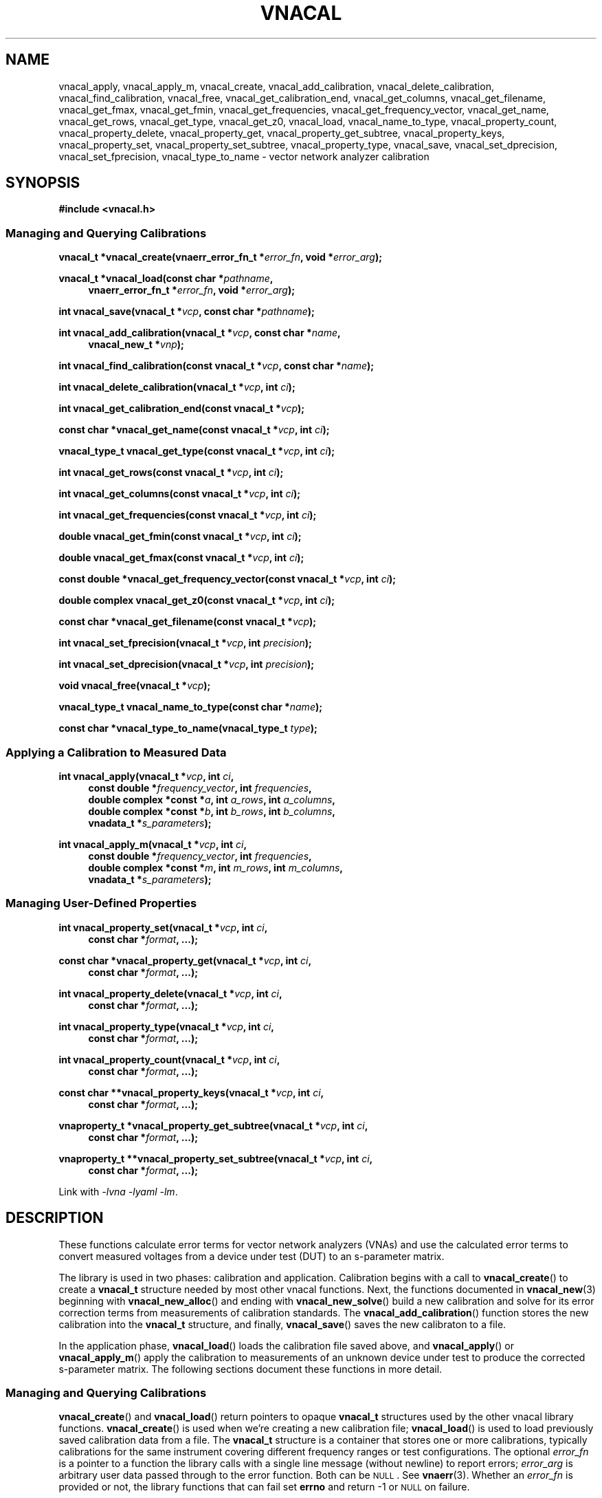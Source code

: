 .\"
.\" Vector Network Analyzer Library
.\" Copyright © 2020, 2021 D Scott Guthridge <scott_guthridge@rompromity.net>
.\"
.\" This program is free software: you can redistribute it and/or modify
.\" it under the terms of the GNU General Public License as published
.\" by the Free Software Foundation, either version 3 of the License, or
.\" (at your option) any later version.
.\"
.\" This program is distributed in the hope that it will be useful,
.\" but WITHOUT ANY WARRANTY; without even the implied warranty of
.\" MERCHANTABILITY or FITNESS FOR A PARTICULAR PURPOSE.  See the GNU
.\" General Public License for more details.
.\"
.\" You should have received a copy of the GNU General Public License
.\" along with this program.  If not, see <http://www.gnu.org/licenses/>.
.\"
.TH VNACAL 3 "JULY 2017" GNU
.nh
.SH NAME
vnacal_apply, vnacal_apply_m, vnacal_create, vnacal_add_calibration, vnacal_delete_calibration, vnacal_find_calibration, vnacal_free, vnacal_get_calibration_end, vnacal_get_columns, vnacal_get_filename, vnacal_get_fmax, vnacal_get_fmin, vnacal_get_frequencies, vnacal_get_frequency_vector, vnacal_get_name, vnacal_get_rows, vnacal_get_type, vnacal_get_z0, vnacal_load, vnacal_name_to_type, vnacal_property_count, vnacal_property_delete, vnacal_property_get, vnacal_property_get_subtree, vnacal_property_keys, vnacal_property_set, vnacal_property_set_subtree, vnacal_property_type, vnacal_save, vnacal_set_dprecision, vnacal_set_fprecision, vnacal_type_to_name \- vector network analyzer calibration
.\"
.SH SYNOPSIS
.B #include <vnacal.h>
.\"
.SS "Managing and Querying Calibrations"
.PP
.BI "vnacal_t *vnacal_create(vnaerr_error_fn_t *" error_fn ,
.BI "void *" error_arg );
.\"
.PP
.BI "vnacal_t *vnacal_load(const char *" pathname ,
.if n \{\
.in +4n
.\}
.BI "vnaerr_error_fn_t *" error_fn ", void *" error_arg );
.if n\{\
.in -4n
.\}
.\"
.PP
.BI "int vnacal_save(vnacal_t *" vcp ", const char *" pathname );
.\"
.PP
.BI "int vnacal_add_calibration(vnacal_t *" vcp ", const char *" name ,
.if n \{\
.in +4n
.\}
.BI "vnacal_new_t *" vnp );
.if n \{\
.in -4n
.\}
.\"
.PP
.BI "int vnacal_find_calibration(const vnacal_t *" vcp ", const char *" name );
.\"
.PP
.BI "int vnacal_delete_calibration(vnacal_t *" vcp ", int " ci );
.\"
.PP
.BI "int vnacal_get_calibration_end(const vnacal_t *" vcp );
.\"
.PP
.BI "const char *vnacal_get_name(const vnacal_t *" vcp ", int " ci );
.\"
.PP
.BI "vnacal_type_t vnacal_get_type(const vnacal_t *" vcp ", int " ci );
.\"
.PP
.BI "int vnacal_get_rows(const vnacal_t *" vcp ", int " ci );
.\"
.PP
.BI "int vnacal_get_columns(const vnacal_t *" vcp ", int " ci );
.\"
.PP
.BI "int vnacal_get_frequencies(const vnacal_t *" vcp ", int " ci );
.\"
.PP
.BI "double vnacal_get_fmin(const vnacal_t *" vcp ", int " ci );
.\"
.PP
.BI "double vnacal_get_fmax(const vnacal_t *" vcp ", int " ci );
.\"
.PP
.BI "const double *vnacal_get_frequency_vector(const vnacal_t *" vcp ",
.BI "int " ci );
.\"
.PP
.BI "double complex vnacal_get_z0(const vnacal_t *" vcp ", int " ci );
.\"
.PP
.BI "const char *vnacal_get_filename(const vnacal_t *" vcp );
.\"
.PP
.BI "int vnacal_set_fprecision(vnacal_t *" vcp ", int " precision );
.\"
.PP
.BI "int vnacal_set_dprecision(vnacal_t *" vcp ", int " precision );
.\"
.PP
.BI "void vnacal_free(vnacal_t *" vcp );
.\"
.PP
.BI "vnacal_type_t vnacal_name_to_type(const char *" name );
.\"
.PP
.BI "const char *vnacal_type_to_name(vnacal_type_t " type );
.\"
.SS "Applying a Calibration to Measured Data"
.PP
.BI "int vnacal_apply(vnacal_t *" vcp ", int " ci ,
.if n \{\
.in +4n
.\}
.BI "const double *" frequency_vector ", int " frequencies ,
.ie n \{\
.br
.\}
.el \{\
.in +4n
.\}
.BI "double complex *const *" a ", int " a_rows ", int " a_columns ,
.br
.BI "double complex *const *" b ", int " b_rows ", int " b_columns ,
.br
.BI "vnadata_t *" s_parameters );
.in -4n
.\"
.PP
.BI "int vnacal_apply_m(vnacal_t *" vcp ", int " ci ,
.if n \{\
.in +4n
.\}
.BI "const double *" frequency_vector ", int " frequencies ,
.ie n \{\
.br
.\}
.el \{\
.in +4n
.\}
.BI "double complex *const *" m ", int " m_rows ", int " m_columns ,
.br
.BI "vnadata_t *" s_parameters );
.in -4n
.\"
.SS "Managing User-Defined Properties"
.PP
.BI "int vnacal_property_set(vnacal_t *" vcp ", int " ci ,
.if n \{\
.in +4n
.\}
.BI "const char *" format ", ...);"
.if n \{\
.in -4n
.\}
.\"
.PP
.BI "const char *vnacal_property_get(vnacal_t *" vcp ", int " ci ,
.if n \{\
.in +4n
.\}
.BI "const char *" format ", ...);"
.if n \{\
.in -4n
.\}
.\"
.PP
.BI "int vnacal_property_delete(vnacal_t *" vcp ", int " ci ,
.if n \{\
.in +4n
.\}
.BI "const char *" format ", ...);"
.if n \{\
.in -4n
.\}
.\"
.PP
.BI "int vnacal_property_type(vnacal_t *" vcp ", int " ci ,
.if n \{\
.in +4n
.\}
.BI "const char *" format ", ...);"
.if n \{\
.in -4n
.\}
.\"
.PP
.BI "int vnacal_property_count(vnacal_t *" vcp ", int " ci ,
.if n \{\
.in +4n
.\}
.BI "const char *" format ", ...);"
.if n \{\
.in -4n
.\}
.\"
.PP
.BI "const char **vnacal_property_keys(vnacal_t *" vcp ", int " ci ,
.if n \{\
.in +4n
.\}
.BI "const char *" format ", ...);"
.if n \{\
.in -4n
.\}
.\"
.PP
.BI "vnaproperty_t *vnacal_property_get_subtree(vnacal_t *" vcp ", int " ci ,
.if n .in +4n
.BI "const char *" format ", ...);"
.if n .in -4n
.\"
.PP
.BI "vnaproperty_t **vnacal_property_set_subtree(vnacal_t *" vcp ", int " ci ,
.if n .in +4n
.BI "const char *" format ", ...);"
.if n .in -4n
.\"
.PP
Link with \fI-lvna\fP \fI-lyaml\fP \fI-lm\fP.
.sp
.\"
.SH DESCRIPTION
These functions calculate error terms for vector network analyzers (VNAs)
and use the calculated error terms to convert measured voltages from a
device under test (DUT) to an s-parameter matrix.
.PP
The library is used in two phases: calibration and application.
Calibration begins with a call to \fBvnacal_create\fP() to create
a \fBvnacal_t\fP structure needed by most other vnacal functions.
Next, the functions documented in \fBvnacal_new\fP(3) beginning with
\fBvnacal_new_alloc\fP() and ending with \fBvnacal_new_solve\fP()
build a new calibration and solve for its error correction terms from
measurements of calibration standards.
The \fBvnacal_add_calibration\fP() function stores the new calibration
into the \fBvnacal_t\fP structure, and finally, \fBvnacal_save\fP()
saves the new calibraton to a file.
.PP
In the application phase, \fBvnacal_load\fP() loads the calibration
file saved above, and \fBvnacal_apply\fP() or \fBvnacal_apply_m\fP()
apply the calibration to measurements of an unknown device under test
to produce the corrected s-parameter matrix.
The following sections document these functions in more detail.
.\"
.SS "Managing and Querying Calibrations"
.PP
\fBvnacal_create\fP() and \fBvnacal_load\fP() return pointers to opaque
\fBvnacal_t\fP structures used by the other vnacal library functions.
\fBvnacal_create\fP() is used when we're creating a new calibration file;
\fBvnacal_load\fP() is used to load previously saved calibration data
from a file.
The \fBvnacal_t\fP structure is a container that stores one or more
calibrations, typically calibrations for the same instrument covering
different frequency ranges or test configurations.
The optional \fIerror_fn\fP is a pointer to a function the library
calls with a single line message (without newline) to report errors;
\fIerror_arg\fP is arbitrary user data passed through to the error
function.  Both can be \s-2NULL\s+2.  See \fBvnaerr\fP(3).
Whether an \fIerror_fn\fP is provided or not, the library functions that
can fail set \fBerrno\fP and return -1 or \s-2NULL\s+2 on failure.
.PP
\fBvnacal_save\fP() saves the calibrations stored in the \fBvnacal_t\fP
structure to the file with name \fIpathname\fP.
.PP
\fBvnacal_add_calibration\fP() adds a new calibration to the
\fBvnacal_t\fP structure and returns a calibration index (\fIci\fP)
referring to the new calibration, or -1 on error.
The \fIname\fP argument is a name for the new calibration.
If \fIname\fP matches an existing calibration in the \fBvnacal_t\fP
structure, \fBvnacal_add_calibration\fP() deletes and replaces the
existing calibration.
The \fIvnp\fP argument is a pointer to a \fBvnacal_new_t\fP structure.
See \fBvnacal_new\fP(3).
.PP
\fBvnacal_find_calibration\fP() finds a calibration by name and
returns the calibration index, \fIci\fP, or -1 if not found.
.PP
\fBvnacal_delete_calibration\fP() deletes the calibration with index
\fIci\fP from the \fBvnacal_t\fP structure.
.PP
\fBvnacal_get_calibration_end\fP() returns one past the highest
calibration index, zero if the \fBvnacal_t\fP structure has none.
It can be used to loop through all calibrations, e.g.:
.sp
.in +2n
.ft CW
.nf
for (int ci = 0; ci < vnacal_get_calibration_end(vcp); ++ci) {
  const char *name;

  if ((name = vnacal_get_name(vcp, ci)) != NULL) { /* skip deleted */
    printf("%d %s\n", ci, name);
  }
}
.fi
.ft R
.in -2n
.PP
\fBvnacal_get_name\fP() returns the name of the calibration with
calibration index \fIci\fP, or \s-2NULL\s+2 if no calibration
has index \fIci\fP.
.PP
\fBvnacal_get_type\fP() returns the type of error terms used in the
calibration.  Refer to \fBvnacal_new\fP(3) for the list of types.
.PP
\fBvnacal_get_rows\fP() and \fBvnacal_get_columns\fP() return the
dimensions of the calibration.  See \fBvnacal_new\fP(3).
.PP
\fBvnacal_get_frequencies\fP() returns the number of frequency
points used in the calibration
.PP
\fBvnacal_get_fmin\fP() and \fBvnacal_get_fmax\fP() return
the minimum and maximum frequency values, respectively, and
\fBvnacal_get_frequency_vector\fP() returns a pointer to the full vector
of calibration frequencies.
.PP
\fBvnacal_get_z0\fP() returns the reference impedance for the given
calibration.
.PP
\fBvnacal_get_filename\fP() returns the file name of the calibration
file last loaded from or saved to, or \s-2NULL\s+2 if the \fBvnacal_t\fP
structure came from \fBvnacal_create\fP, and \fBvnacal_save\fP() hasn't
been called.
.PP
\fBvnacal_set_fprecision\fP() and \fBvnacal_set_dprecision\fP() set
the number of significant figures of precision \fBvnacal_save\fP()
uses to print frequency and error parameter values, respectively, in
the save file.
If not set, the default frequency precision is 7 and default data
precision is 6.
.PP
\fBvnacal_free\fP() frees the memory used by the \fBvnacal_t\fP
structure and any associated \fBvnacal_new_t\fP structures.
.PP
\fBvnacal_name_to_type\fP() takes an error term type name such as "T8",
"U8", "E12", etc. and converts to the corresponding \fBvnacal_type_t\fP
enum.
The name match is case-insensitive.  If the name doesn't match any
type, the function returns -1.
The \fBvnacal_type_to_name\fP() function does the opposite: it returns
the canonical (upper-case) name for the given \fItype\fP.
.\"
.SS "Applying a Calibration to Measured Data"
.PP
\fBvnacal_apply\fP() and \fBvnacal_apply_m\fP() apply the calibration
with index \fIci\fP to measured data and store the resulting s-parameters
into the caller provided \fBvnacal_data_t\fP structure.
The \fIfrequency_vector\fP argument is a vector of length
\fIfrequencies\fP of frequency points at which the measurements were
taken.
The range of frequencies must lie within the frequency range of the
calibration; however, the frequency points don't have to be the same
as those used during calibration: the library uses rational function
interpolation when necessary to interpolate between frequency points.
.PP
If the vector network analyzer measures both signal leaving each port
(\fIa\fP matrix) and signal entering each port (\fIb\fP matrix), use
\fBvnacal_apply\fP().
If it only measures the amount of detected signal, use
\fBvnacal_apply_m\fP().
In either case, the measurement matrix (\fIb\fP or \fIm\fP) must be
square since each s-parameter, in general, depends on all cells of the
measurement matrix.
The dimensions of the calibration must also be square, and the same as
the measurement matrix, with the exception that a 1x2 or 2x1 calibration
can be used with a 2x2 measurement matrix.
.\" TODO: update this when fixed
.\" In order to apply a calibration to a DUT with a different number of
.\" ports than the calibration, you need the \fBvnacal_map_apply\fP()
.\" function which is not yet implemented.
.PP
For T8, U8, TE10, UE10, T16 and U16 error term types, the \fIa\fP matrix
has dimensions \fIb_columns\fP x \fIb_columns\fP.
The rows of \fIa\fP represent the amount of signal leaving each VNA port;
the columns of \fIa\fP represent the VNA port that was nominally driving
signal when the measurement was taken.
When \fIa\fP and \fIb\fP matrices are given, the library calculates the
measurement matrix using
.ie t \{\
.EQ
\fIa\fP { \fIb\fP sup -1 }.
.EN
.\}
.el \{\
\fIb a\fP^-1.
.\}
.PP
For E12 type error terms, the calibration is a \fIcolumns\fP long sequence
of independent \fIrows\fP x 1 systems; therefore, \fIa\fP is a row of
1x1 matrices, or equivalently a row vector of reference values.
.PP
The choice of \fBvnacal_apply\fP() vs. \fBvnacal_apply_m\fP() should
be based on which form was used during calibration.
.\"
.SS "Managing User-Defined Properties"
The library provides functions for storing user-defined structures and
arrays with the calibrations.
This is useful for describing the vector network analyzer, conditions
under which a calibration was made, which detector measures which signal,
switch settings needed for each measurement, and other information useful
to the VNA device software.
.PP
All property functions take similar arguments: \fIvcp\fP is a pointer
to the \fBvnacal_t\fP structure; \fIci\fP is the index of the calibration,
or -1 to indicate a global property; \fIformat\fP is a format string as
in \fBsprintf\fP(); and \fB...\fP is a list of additional arguments as
appropriate for \fIformat\fP.
The functions use \fIformat\fP and the additional arguments to construct
a string which the property functions interpret.
The string must begin with a descriptor consisting of dot-separated
identifiers and square-bracket delimited array indices, giving a path
through the property tree.
.PP
Some example descriptors are: \(lq.\(rq, \(lqabc\(rq,
\(lqabc.def\(rq, \(lq[0]\(rq, \(lqnames[0]\(rq, \(lqnames[1]\(rq, and
\(lq.abc.def[2][0].ghi\(rq.
See \fBvnaproperty\fP(3) for complete documentation.
.PP
The \fBvnacal_property_set\fP() function places a scalar value into
the property tree, creating and replacing objects along the path as needed
to make them conform to the descriptor string.
Normally, the argument to this function has the form
\fIdescriptor\fP=\fIvalue\fP, where everything to the right of the equal
sign is taken literally as the value to be set \- the right hand side may
contain newlines.
See \fBvnaproperty\fP(3) for additional documentation.
Here are some examples:
.sp
vnacal_property_set(vcp, -1, "value1=5");
.in +4n
In the global property space, create a key-value map and set \fIvalue1\fP
to 5.
.in -4n
.sp
vnacal_property_set(vcp, -1, "value2=%d", j);
.in +4n
In the global property space, create a key-value map and set \fIvalue2\fP
to the value in variable \fIj\fP.
.in -4n
.sp
vnacal_property_set(vcp, 0, "my_value%d=%d", i, j);
.in +4n
In calibration zero, create a key-value map using \fIi\fP to complete
the name and \fIj\fP as the value.
.in -4n
.sp
vnacal_property_set(vcp, 0, "description=XYZ VNA\\nwith 2ft cables");
.in +4n
In calibration zero, create a key-value map and set \fIdescription\fP
to the given text.
.in -4n
.sp
vnacal_property_set(vcp, ci, "foo.bar=xyz");
.in +4n
Create a key-value map with member \fIfoo\fP containing a nested key-value
map with \fIbar\fP set to \(lqxyz\(rq.
.in -4n
.sp
.nf
vnacal_property_set(vcp, ci, "detectorMatrix[0][0]=1");
vnacal_property_set(vcp, ci, "detectorMatrix[0][1]=2");
vnacal_property_set(vcp, ci, "detectorMatrix[1][0]=2");
vnacal_property_set(vcp, ci, "detectorMatrix[1][1]=1");
.fi
.in +4n
Create a key-value map with a nested set of lists under
\fIdetectorMatrix\fP, forming a 2x2 matrix.
.in -4n
.sp
.nf
vnacal_property_set(vcp, ci, "my_reflect[0].name=short");
vnacal_property_set(vcp, ci, "my_reflect[0].gamma=-1.0");
vnacal_property_set(vcp, ci, "my_reflect[1].name=open");
vnacal_property_set(vcp, ci, "my_reflect[1].gamma=1.0");
vnacal_property_set(vcp, ci, "my_reflect[2].name=load");
vnacal_property_set(vcp, ci, "my_reflect[2].gamma=0.0");
.fi
.in +4n
Create a key-value map with member \fImy_reflect\fP containing a list
of three key-value maps with \fIname\fP and \fIgamma\fP sub-members set
as shown.
.in -4n
.PP
Calling \fBvnacal_property_set\fP() on an existing property changes the
property to the new value.
If the descriptor contains an element with a conflicting type,
\fBvnacal_property_set\fP() replaces the conflicting element.
For example, if after building \fImy_reflect\fP in the previous example,
we set "my_reflect=newValue", then \fImy_reflect\fP changes from a list
to a scalar, deleting all six entries we created above.
Similarly, setting the root element, ".=newValue", replaces the entire
property tree with a scalar.
.PP
The \fBvnacal_property_get\fP() function retrieves a scalar value from
the property tree.
For example, after adding the values in the examples above,
vnacal_property_get(vcp, ci, "value1") returns the string "5" and
vnacal_property_get(vcp, ci, "my_reflect[1].gamma") returns the string
"1.0".
If the descriptor doesn't refer to a scalar, \fBvnacal_property_get\fP()
fails with a return of \s-2NULL\s+2.
.PP
The \fBvnacal_property_delete\fP() function deletes a property from
the tree.
For example vnacal_property_delete(vcp, set, "detectorMatrix") deletes
\fIdetectorMatrix\fP and its descendants; vnacal_property_delete(vcp, ci,
".") deletes all properties.
.PP
The \fBvnacal_property_type\fP() function returns 'm' if the descriptor
refers to a key-value map, 'l' if the descriptor refers to a list, or 's'
if the descriptor refers to a scalar.  Given the detectorMatrix example
above:
.sp
.RS +4n
vnacal_property_type(vcp, ci, ".") returns 'm',
.br
vnacal_property_type(vcp, ci, "detectorMatrix") returns 'l',
.br
vnacal_property_type(vcp, ci, "detectorMatrix[0]") returns 'l', and
.br
vnacal_property_type(vcp, ci, "detectorMatrix[0][0]") returns 's'.
.RS -4n
.\"
.PP
If a component along the path doesn't exist or isn't the specified type,
\fBvnacal_property_type\fP() fails with a return of -1.
.\"
.PP
The \fBvnacal_property_count\fP() returns the number of elements in a
specified map or list.
If applied to a scalar, it fails with a return of -1.
.\"
.PP
Given a key-value map, \fBvnacal_property_keys\fP() returns a vector of
pointers to all the keys in the map.
The caller is responsible for freeing the returned vector (but not the
strings it points to) by a call to \fBfree\fP(3).
If applied to something other than a map, \fBvnacal_property_keys\fP()
fails with a return of \s-2NULL\s+2.
.\"
.PP
The \fBvnacal_property_get_subtree\fP() and
\fBvnacal_property_set_subtree\fP() functions return pointers that can
be manipulated by the functions in \fBvnaproperty\fP(3).
Complete documentation can be found in that page.
.\"
.SH "RETURN VALUE"
The functions that return int set \fBerrno\fP and return -1 on error.
The functions that return pointer types set \fBerrno\fP and return
\s-2NULL\s+2 on error.
The \fBvnacal_get_type\fP() function returns one of the error
parameter type values documented in \fBvnacal_new\fP(3), or -1 cast to
\fBvnacal_type_t\fP on error.
.PP
If a non-\s-2NULL\s+2 \fIerror_fn\fP was passed to \fBvnacal_create\fP()
or \fBvnacal_load\fP(), the \fBvnacal_create\fP(), \fBvnacal_load\fP(),
\fBvnacal_save\fP(), \fBvnacal_add_calibration\fP(), \fBvnacal_apply\fP()
and \fBvnacal_apply_m\fP() functions call the provided error function
with a single line error message before returning failure.
See \fBvnaerr\fP(3).
.PP
The \fBvnacal_find_calibration\fP(), \fBvnacal_delete_calibration\fP(),
all the \fBvnacal_get_\fP*() functions and the \fBvnacal_property_\fP*()
functions set \fBerrno\fP and return -1, \s-2NULL\s+2 or \s-2HUGE_VAL\s+2
on failure, but don't invoke the error function.
This makes it possible, for example, to use
\fBvnacal_find_calibration\fP() to test if a given calibration name is
present or \fBvnacal_get_name\fP() to test if there's a calibration at
a given calibration index, without generating error messages.
The caller is responsible for reporting any actual errors from these
functions.
.\"
.SH ERRORS
The library functions reports the following errors:
.IP \fBEBADMSG\fP
The file given to \fBvnacal_load\fP() has a syntax error or is otherwise
invalid.
.IP \fBEDOM\fP
The \fIa\fP matrix given to \fBvnacal_apply\fP() or the system of
equations used to solve for the s-parameters is singular.
.IP \fBEINVAL\fP
A library function was given an invalid parameter, a key given to one
of the \fBvnacal_property_*\fP() functions has invalid syntax, or a
component of the key has a type that doesn't match the property tree.
.IP \fBENOENT\fP
A file with \fIpathname\fP given to \fBvnacal_load\fP() doesn't exist,
the \fIname\fP argument given to \fBvnacal_find_calibration\fP() wasn't
found, or a \fBvnacal_property_*\fP() function was given a key that
doesn't exist.
.IP \fBENOMEM\fP
A \fBmalloc\fP(3), \fBcalloc\fP(3) or \fBrealloc\fP(3) call was unable
to allocate memory.
.IP \fBENOPROTOPT\fP
The format version of the file given to \fBvnacal_load\fP() is not
supported by the library.
.PP
In addition, the library can report any error generated by \fBfopen\fP(3),
\fBgetchar\fP(3) or \fBfprintf\fP(3).
.SH BUGS
You can create calibrations that cannot be used with \fBvnacal_apply\fP()
or \fBvnacal_apply_m\fP(), e.g. a 3x1 calibration.
The \fBvnacal_map_apply\fP() function needed to use these calibrations
hasn't yet been implemented.
.\"
.SH EXAMPLES
Example programs can be found in <install-prefix>/share/doc/libvna.
.\" .nf
.\" .ft CW
.\" .ft R
.\" .fi
.\"
.SH "SEE ALSO"
.BR vnacal_new "(3), " vnaconv "(3), " vnadata "(3), " vnaerr "(3),"
.BR vnacal_parameter "(3), " vnaproperty "(3)"

